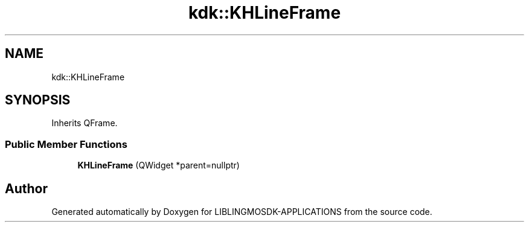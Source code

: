 .TH "kdk::KHLineFrame" 3 "Thu Oct 12 2023" "Version version:2.3" "LIBLINGMOSDK-APPLICATIONS" \" -*- nroff -*-
.ad l
.nh
.SH NAME
kdk::KHLineFrame
.SH SYNOPSIS
.br
.PP
.PP
Inherits QFrame\&.
.SS "Public Member Functions"

.in +1c
.ti -1c
.RI "\fBKHLineFrame\fP (QWidget *parent=nullptr)"
.br
.in -1c

.SH "Author"
.PP 
Generated automatically by Doxygen for LIBLINGMOSDK-APPLICATIONS from the source code\&.
